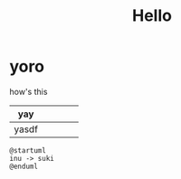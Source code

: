 #+title: Hello

* yoro
how's this

| yay   |   |   |   |   |
|-------+---+---+---+---|
| yasdf |   |   |   |   |

#+begin_src plantuml :file ./images/test.png
@startuml
inu -> suki
@enduml
#+end_src
